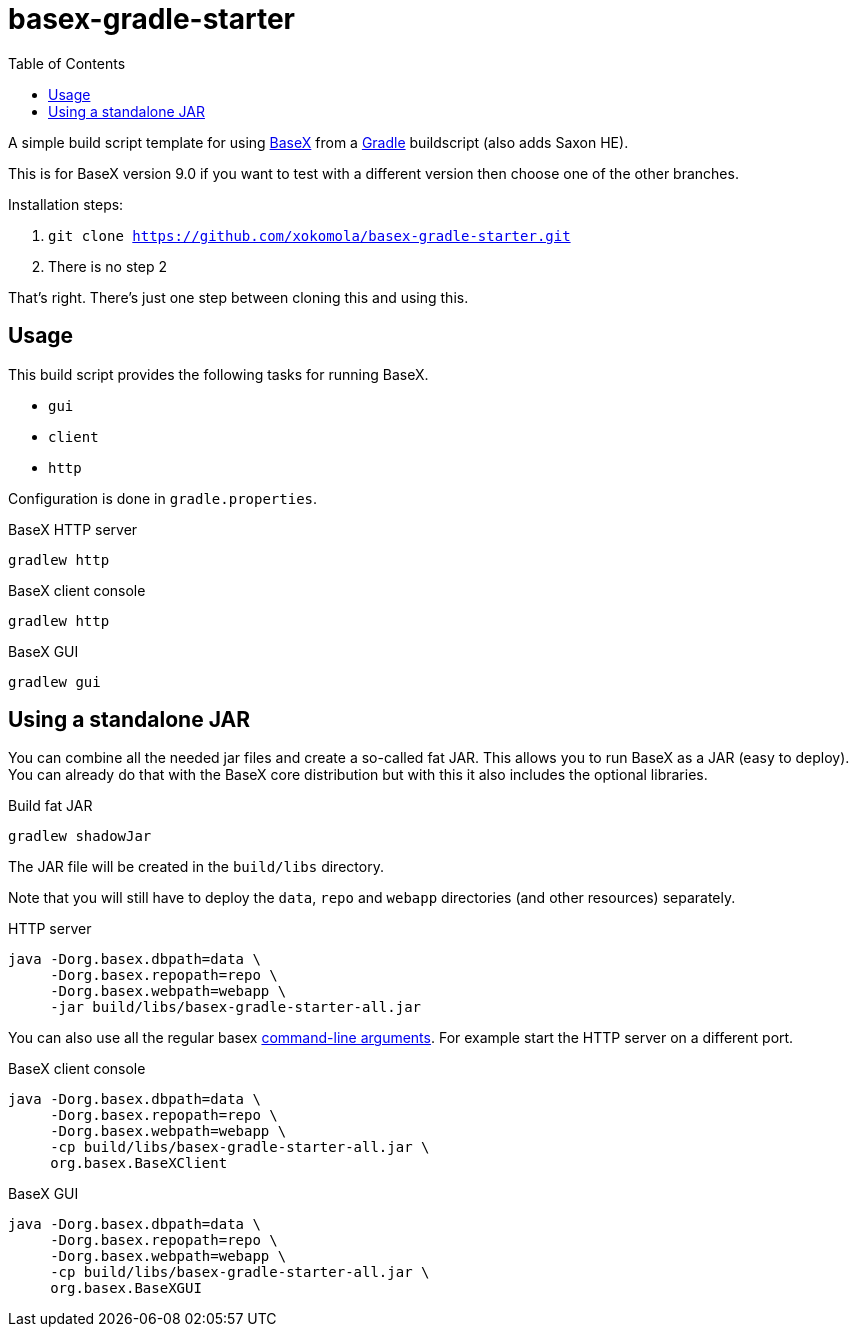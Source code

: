 = basex-gradle-starter
:toc:
:shadowJarName: basex-gradle-starter-all.jar
:basexVersion: 9.0

A simple build script template for using http://basex.org[BaseX] from a
https://gradle.org[Gradle] buildscript (also adds Saxon HE).

This is for BaseX version {basexVersion} if you want to test with a different version then
choose one of the other branches.

Installation steps:

1. `git clone https://github.com/xokomola/basex-gradle-starter.git`
2. There is no step 2

That's right. There's just one step between cloning this and using this.

== Usage

This build script provides the following tasks for running BaseX.

- `gui`
- `client`
- `http`

Configuration is done in `gradle.properties`.

.BaseX HTTP server
[source]
----
gradlew http
----

.BaseX client console
[source]
----
gradlew http
----

.BaseX GUI
[source]
----
gradlew gui
----

== Using a standalone JAR

You can combine all the needed jar files and create a so-called fat JAR. This
allows you to run BaseX as a JAR (easy to deploy). You can already do that
with the BaseX core distribution but with this it also includes the optional
libraries.

.Build fat JAR
[source]
----
gradlew shadowJar
----

The JAR file will be created in the `build/libs` directory.

Note that you will still have to deploy the `data`, `repo` and `webapp`
directories (and other resources) separately.

.HTTP server
[source,subs="attributes"]
----
java -Dorg.basex.dbpath=data \
     -Dorg.basex.repopath=repo \ 
     -Dorg.basex.webpath=webapp \
     -jar build/libs/{shadowJarName}
----

You can also use all the regular basex
http://docs.basex.org/wiki/Command-Line_Options[command-line arguments]. For
example start the HTTP server on a different port.

.BaseX client console
[source,subs="attributes"]
----
java -Dorg.basex.dbpath=data \
     -Dorg.basex.repopath=repo \ 
     -Dorg.basex.webpath=webapp \
     -cp build/libs/{shadowJarName} \
     org.basex.BaseXClient
----

.BaseX GUI
[source,subs="attributes"]
----
java -Dorg.basex.dbpath=data \
     -Dorg.basex.repopath=repo \ 
     -Dorg.basex.webpath=webapp \
     -cp build/libs/{shadowJarName} \
     org.basex.BaseXGUI
----
